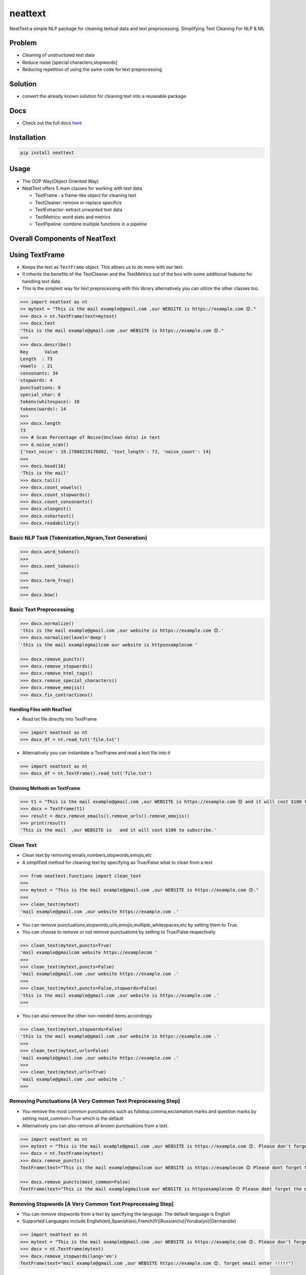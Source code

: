 neattext
========

NeatText:a simple NLP package for cleaning textual data and text
preprocessing. Simplifying Text Cleaning For NLP & ML

|Build Status|

|GitHub license|

Problem
-------

-  Cleaning of unstructured text data
-  Reduce noise [special characters,stopwords]
-  Reducing repetition of using the same code for text preprocessing

Solution
--------

-  convert the already known solution for cleaning text into a reuseable
   package

Docs
----

-  Check out the full docs
   `here <https://jcharis.github.io/neattext/>`__

Installation
------------

.. code:: bash

   pip install neattext

Usage
-----

-  The OOP Way(Object Oriented Way)
-  NeatText offers 5 main classes for working with text data

   -  TextFrame : a frame-like object for cleaning text
   -  TextCleaner: remove or replace specifics
   -  TextExtractor: extract unwanted text data
   -  TextMetrics: word stats and metrics
   -  TextPipeline: combine multiple functions in a pipeline

Overall Components of NeatText
------------------------------

.. image:: images/neattext_features_jcharistech.png

Using TextFrame
---------------

-  Keeps the text as ``TextFrame`` object. This allows us to do more
   with our text.
-  It inherits the benefits of the TextCleaner and the TextMetrics out
   of the box with some additional features for handling text data.
-  This is the simplest way for text preprocessing with this library
   alternatively you can utilize the other classes too.

.. code:: python

   >>> import neattext as nt 
   >> mytext = "This is the mail example@gmail.com ,our WEBSITE is https://example.com 😊."
   >>> docx = nt.TextFrame(text=mytext)
   >>> docx.text 
   "This is the mail example@gmail.com ,our WEBSITE is https://example.com 😊."
   >>>
   >>> docx.describe()
   Key      Value          
   Length  : 73             
   vowels  : 21             
   consonants: 34             
   stopwords: 4              
   punctuations: 8              
   special_char: 8              
   tokens(whitespace): 10             
   tokens(words): 14             
   >>> 
   >>> docx.length
   73
   >>> # Scan Percentage of Noise(Unclean data) in text
   >>> d.noise_scan()
   {'text_noise': 19.17808219178082, 'text_length': 73, 'noise_count': 14}
   >>> 
   >>> docs.head(16)
   'This is the mail'
   >>> docx.tail()
   >>> docx.count_vowels()
   >>> docx.count_stopwords()
   >>> docx.count_consonants()
   >>> docx.nlongest()
   >>> docx.nshortest()
   >>> docx.readability()

Basic NLP Task (Tokenization,Ngram,Text Generation)
~~~~~~~~~~~~~~~~~~~~~~~~~~~~~~~~~~~~~~~~~~~~~~~~~~~

.. code:: python

   >>> docx.word_tokens()
   >>>
   >>> docx.sent_tokens()
   >>>
   >>> docx.term_freq()
   >>>
   >>> docx.bow()

Basic Text Preprocessing
~~~~~~~~~~~~~~~~~~~~~~~~

.. code:: python

   >>> docx.normalize()
   'this is the mail example@gmail.com ,our website is https://example.com 😊.'
   >>> docx.normalize(level='deep')
   'this is the mail examplegmailcom our website is httpsexamplecom '

   >>> docx.remove_puncts()
   >>> docx.remove_stopwords()
   >>> docx.remove_html_tags()
   >>> docx.remove_special_characters()
   >>> docx.remove_emojis()
   >>> docx.fix_contractions()

Handling Files with NeatText
^^^^^^^^^^^^^^^^^^^^^^^^^^^^

-  Read txt file directly into TextFrame

.. code:: python

   >>> import neattext as nt 
   >>> docx_df = nt.read_txt('file.txt')

-  Alternatively you can instantiate a TextFrame and read a text file
   into it

.. code:: python

   >>> import neattext as nt 
   >>> docx_df = nt.TextFrame().read_txt('file.txt')

Chaining Methods on TextFrame
^^^^^^^^^^^^^^^^^^^^^^^^^^^^^

.. code:: python

   >>> t1 = "This is the mail example@gmail.com ,our WEBSITE is https://example.com 😊 and it will cost $100 to subscribe."
   >>> docx = TextFrame(t1)
   >>> result = docx.remove_emails().remove_urls().remove_emojis()
   >>> print(result)
   'This is the mail  ,our WEBSITE is   and it will cost $100 to subscribe.'

Clean Text
~~~~~~~~~~

-  Clean text by removing emails,numbers,stopwords,emojis,etc
-  A simplified method for cleaning text by specifying as True/False
   what to clean from a text

.. code:: python

   >>> from neattext.functions import clean_text
   >>> 
   >>> mytext = "This is the mail example@gmail.com ,our WEBSITE is https://example.com 😊."
   >>> 
   >>> clean_text(mytext)
   'mail example@gmail.com ,our website https://example.com .'

-  You can remove
   punctuations,stopwords,urls,emojis,multiple_whitespaces,etc by
   setting them to True.

-  You can choose to remove or not remove punctuations by setting to
   True/False respectively

.. code:: python

   >>> clean_text(mytext,puncts=True)
   'mail example@gmailcom website https://examplecom '
   >>> 
   >>> clean_text(mytext,puncts=False)
   'mail example@gmail.com ,our website https://example.com .'
   >>> 
   >>> clean_text(mytext,puncts=False,stopwords=False)
   'this is the mail example@gmail.com ,our website is https://example.com .'
   >>> 

-  You can also remove the other non-needed items accordingly

.. code:: python

   >>> clean_text(mytext,stopwords=False)
   'this is the mail example@gmail.com ,our website is https://example.com .'
   >>>
   >>> clean_text(mytext,urls=False)
   'mail example@gmail.com ,our website https://example.com .'
   >>> 
   >>> clean_text(mytext,urls=True)
   'mail example@gmail.com ,our website .'
   >>> 

Removing Punctuations [A Very Common Text Preprocessing Step]
~~~~~~~~~~~~~~~~~~~~~~~~~~~~~~~~~~~~~~~~~~~~~~~~~~~~~~~~~~~~~

-  You remove the most common punctuations such as
   fullstop,comma,exclamation marks and question marks by setting
   most_common=True which is the default
-  Alternatively you can also remove all known punctuations from a text.

.. code:: python

   >>> import neattext as nt 
   >>> mytext = "This is the mail example@gmail.com ,our WEBSITE is https://example.com 😊. Please don't forget the email when you enter !!!!!"
   >>> docx = nt.TextFrame(mytext)
   >>> docx.remove_puncts()
   TextFrame(text="This is the mail example@gmailcom our WEBSITE is https://examplecom 😊 Please dont forget the email when you enter ")

   >>> docx.remove_puncts(most_common=False)
   TextFrame(text="This is the mail examplegmailcom our WEBSITE is httpsexamplecom 😊 Please dont forget the email when you enter ")

Removing Stopwords [A Very Common Text Preprocessing Step]
~~~~~~~~~~~~~~~~~~~~~~~~~~~~~~~~~~~~~~~~~~~~~~~~~~~~~~~~~~

-  You can remove stopwords from a text by specifying the language. The
   default language is English
-  Supported Languages include
   English(en),Spanish(es),French(fr)|Russian(ru)|Yoruba(yo)|German(de)

.. code:: python

   >>> import neattext as nt 
   >>> mytext = "This is the mail example@gmail.com ,our WEBSITE is https://example.com 😊. Please don't forget the email when you enter !!!!!"
   >>> docx = nt.TextFrame(mytext)
   >>> docx.remove_stopwords(lang='en')
   TextFrame(text="mail example@gmail.com ,our WEBSITE https://example.com 😊. forget email enter !!!!!")

Remove Emails,Numbers,Phone Numbers,Dates,Btc Address,VisaCard Address,etc
~~~~~~~~~~~~~~~~~~~~~~~~~~~~~~~~~~~~~~~~~~~~~~~~~~~~~~~~~~~~~~~~~~~~~~~~~~

.. code:: python

   >>> print(docx.remove_emails())
   >>> 'This is the mail  ,our WEBSITE is https://example.com 😊.'
   >>>
   >>> print(docx.remove_stopwords())
   >>> 'This mail example@gmail.com ,our WEBSITE https://example.com 😊.'
   >>>
   >>> print(docx.remove_numbers())
   >>> docx.remove_phone_numbers()
   >>> docx.remove_btc_address()

Remove Special Characters
~~~~~~~~~~~~~~~~~~~~~~~~~

.. code:: python

   >>> docx.remove_special_characters()

Remove Emojis
~~~~~~~~~~~~~

.. code:: python

   >>> print(docx.remove_emojis())
   >>> 'This is the mail example@gmail.com ,our WEBSITE is https://example.com .'

Remove Custom Pattern
~~~~~~~~~~~~~~~~~~~~~

-  You can also specify your own custom pattern, incase you cannot find
   what you need in the functions using the ``remove_custom_pattern()``
   function

.. code:: python

   >>> import neattext.functions as nfx 
   >>> ex = "Last !RT tweeter multiple &#7777"
   >>> 
   >>> nfx.remove_custom_pattern(e,r'&#\d+')
   'Last !RT tweeter multiple  '

Replace Emails,Numbers,Phone Numbers
~~~~~~~~~~~~~~~~~~~~~~~~~~~~~~~~~~~~

.. code:: python

   >>> docx.replace_emails()
   >>> docx.replace_numbers()
   >>> docx.replace_phone_numbers()

Chain Multiple Methods
~~~~~~~~~~~~~~~~~~~~~~

.. code:: python

   >>> t1 = "This is the mail example@gmail.com ,our WEBSITE is https://example.com 😊 and it will cost $100 to subscribe."
   >>> docx = TextCleaner(t1)
   >>> result = docx.remove_emails().remove_urls().remove_emojis()
   >>> print(result)
   'This is the mail  ,our WEBSITE is   and it will cost $100 to subscribe.'

Using TextExtractor
-------------------

-  To Extract emails,phone numbers,numbers,urls,emojis from text

.. code:: python

   >>> from neattext import TextExtractor
   >>> docx = TextExtractor()
   >>> docx.text = "This is the mail example@gmail.com ,our WEBSITE is https://example.com 😊."
   >>> docx.extract_emails()
   >>> ['example@gmail.com']
   >>>
   >>> docx.extract_emojis()
   >>> ['😊']

Using TextMetrics
-----------------

-  To Find the Words Stats such as counts of
   vowels,consonants,stopwords,word-stats

.. code:: python

   >>> from neattext import TextMetrics
   >>> docx = TextMetrics()
   >>> docx.text = "This is the mail example@gmail.com ,our WEBSITE is https://example.com 😊."
   >>> docx.count_vowels()
   >>> docx.count_consonants()
   >>> docx.count_stopwords()
   >>> docx.word_stats()
   >>> docx.memory_usage()

.. _usage-1:

Usage
-----

-  The MOP(method/function oriented way) Way

.. code:: python

   >>> from neattext.functions import clean_text,extract_emails
   >>> t1 = "This is the mail example@gmail.com ,our WEBSITE is https://example.com ."
   >>> clean_text(t1,puncts=True,stopwords=True)
   >>>'this mail examplegmailcom website httpsexamplecom'
   >>> extract_emails(t1)
   >>> ['example@gmail.com']

-  Alternatively you can also use this approach

.. code:: python

   >>> import neattext.functions as nfx 
   >>> t1 = "This is the mail example@gmail.com ,our WEBSITE is https://example.com ."
   >>> nfx.clean_text(t1,puncts=True,stopwords=True)
   >>>'this mail examplegmailcom website httpsexamplecom'
   >>> nfx.extract_emails(t1)
   >>> ['example@gmail.com']

Explainer
---------

-  Explain an emoji or unicode for emoji

   -  emoji_explainer()
   -  emojify()
   -  unicode_2_emoji()

.. code:: python

   >>> from neattext.explainer import emojify
   >>> emojify('Smiley')
   >>> '😃'

.. code:: python

   >>> from neattext.explainer import emoji_explainer
   >>> emoji_explainer('😃')
   >>> 'SMILING FACE WITH OPEN MOUTH'

.. code:: python

   >>> from neattext.explainer import unicode_2_emoji
   >>> unicode_2_emoji('0x1f49b')
       'FLUSHED FACE'

.. _usage-2:

Usage
-----

-  The Pipeline Way

.. code:: python

   >>> from neattext.pipeline import TextPipeline
   >>> t1 = """This is the mail example@gmail.com ,our WEBSITE is https://example.com 😊. This is visa 4111 1111 1111 1111 and bitcoin 1BvBMSEYstWetqTFn5Au4m4GFg7xJaNVN2 with mastercard 5500 0000 0000 0004. Send it to PO Box 555, KNU"""

   >>> p = TextPipeline(steps=[remove_emails,remove_numbers,remove_emojis])
   >>> p.fit(t1)
   'This is the mail  ,our WEBSITE is https://example.com . This is visa     and bitcoin BvBMSEYstWetqTFnAumGFgxJaNVN with mastercard    . Send it to PO Box , KNU'

-  Check For steps and named steps

.. code:: python

   >>> p.steps
   >>> p.named_steps

-  Alternatively you can also use this approach

Documentation
-------------

Please read the
`documentation <https://github.com/Jcharis/neattext/wiki>`__ for more
information on what neattext does and how to use is for your needs.You
can also check out our readthedocs page
`here <https://jcharis.github.io/neattext/>`__

More Features To Add
--------------------

-  basic nlp task
-  currency normalizer
-  neattext-cli

Acknowledgements
~~~~~~~~~~~~~~~~

-  Inspired by packages like ``clean-text`` from Johannes Fillter and
   ``textify`` by JCharisTech

NB
~~

-  Contributions Are Welcomed
-  Notice a bug, please let us know.
-  Thanks A lot

By
~~

-  Jesse E.Agbe(JCharis)
-  Jesus Saves @JCharisTech

.. |Build Status| image:: https://travis-ci.org/Jcharis/neattext.svg?branch=master
   :target: https://travis-ci.org/Jcharis/neattext
.. |GitHub license| image:: https://img.shields.io/github/license/Jcharis/neattext
   :target: https://github.com/Jcharis/neattext/blob/master/LICENSE
